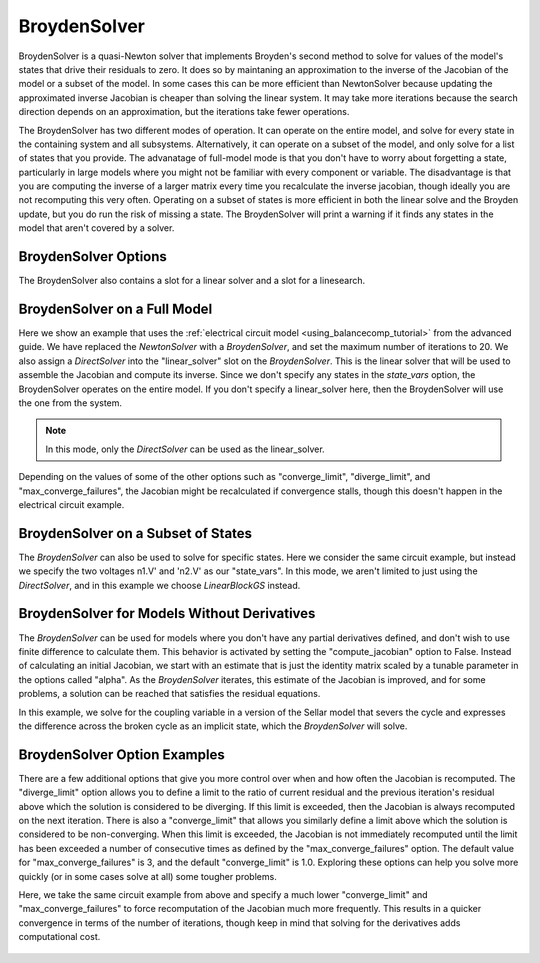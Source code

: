 .. _nlbroyden:

*************
BroydenSolver
*************

BroydenSolver is a quasi-Newton solver that implements Broyden's second method to solve for values of the model's states that
drive their residuals to zero. It does so by maintaning an approximation to the inverse of the Jacobian of the model or a subset
of the model. In some cases this can be more efficient than NewtonSolver because updating the approximated inverse Jacobian is
cheaper than solving the linear system. It may take more iterations because the search direction depends on an approximation,
but the iterations take fewer operations.

The BroydenSolver has two different modes of operation. It can operate on the entire model, and solve for every state in the containing
system and all subsystems. Alternatively, it can operate on a subset of the model, and only solve for a list of states that you provide.
The advanatage of full-model mode is that you don't have to worry about forgetting a state, particularly in large models where you might
not be familiar with every component or variable. The disadvantage is that you are computing the inverse of a larger matrix every time
you recalculate the inverse jacobian, though ideally you are not recomputing this very often. Operating on a subset of states is more
efficient in both the linear solve and the Broyden update, but you do run the risk of missing a state. The BroydenSolver will print a
warning if it finds any states in the model that aren't covered by a solver.


BroydenSolver Options
---------------------

.. embed-options::
    openmdao.solvers.nonlinear.broyden
    BroydenSolver
    options

The BroydenSolver also contains a slot for a linear solver and a slot for a linesearch.


BroydenSolver on a Full Model
-----------------------------

Here we show an example that uses the :ref:`electrical circuit model <using_balancecomp_tutorial>` from the
advanced guide. We have replaced the `NewtonSolver` with a `BroydenSolver`, and set the maximum number of iterations
to 20. We also assign a `DirectSolver` into the "linear_solver" slot on the `BroydenSolver`.  This is the linear solver
that will be used to assemble the Jacobian and compute its inverse. Since we don't specify any states in the `state_vars`
option, the BroydenSolver operates on the entire model. If you don't specify a linear_solver here, then the BroydenSolver
will use the one from the system.

.. note::
    In this mode, only the `DirectSolver` can be used as the linear_solver.

Depending on the values of some of the other options such as "converge_limit", "diverge_limit", and "max_converge_failures",
the Jacobian might be recalculated if convergence stalls, though this doesn't happen in the electrical circuit example.

  .. embed-code::
      openmdao.solvers.nonlinear.tests.test_broyden.TestBryodenFeature.test_circuit_full
      :layout: code, output

BroydenSolver on a Subset of States
-----------------------------------

The `BroydenSolver` can also be used to solve for specific states. Here we consider the same circuit example, but instead
we specify the two voltages n1.V' and 'n2.V' as our "state_vars".  In this mode, we aren't limited to just using the
`DirectSolver`, and in this example we choose `LinearBlockGS` instead.

  .. embed-code::
      openmdao.solvers.nonlinear.tests.test_broyden.TestBryodenFeature.test_circuit
      :layout: code, output

BroydenSolver for Models Without Derivatives
--------------------------------------------

The `BroydenSolver` can be used for models where you don't have any partial derivatives defined, and don't wish to use
finite difference to calculate them. This behavior is activated by setting the "compute_jacobian" option to False. Instead of calculating
an initial Jacobian, we start with an estimate that is just the identity matrix scaled by a tunable parameter
in the options called "alpha". As the `BroydenSolver` iterates, this estimate of the Jacobian is improved, and
for some problems, a solution can be reached that satisfies the residual equations.

In this example, we solve for the coupling variable in a version of the Sellar model that severs the cycle
and expresses the difference across the broken cycle as an implicit state, which the `BroydenSolver` will
solve.

  .. embed-code::
      openmdao.solvers.nonlinear.tests.test_broyden.TestBryodenFeature.test_sellar
      :layout: code, output

BroydenSolver Option Examples
-----------------------------

There are a few additional options that give you more control over when and how often the Jacobian is recomputed.
The "diverge_limit" option allows you to define a limit to the ratio of current residual and the previous iteration's
residual above which the solution is considered to be diverging. If this limit is exceeded, then the Jacobian is
always recomputed on the next iteration. There is also a "converge_limit" that allows you similarly define a limit
above which the solution is considered to be non-converging. When this limit is exceeded, the Jacobian is not immediately
recomputed until the limit has been exceeded a number of consecutive times as defined by the "max_converge_failures"
option. The default value for "max_converge_failures" is 3, and the default "converge_limit" is 1.0. Exploring
these options can help you solve more quickly (or in some cases solve at all) some tougher problems.

Here, we take the same circuit example from above and specify a much lower "converge_limit" and "max_converge_failures"
to force recomputation of the Jacobian much more frequently. This results in a quicker convergence in terms of the
number of iterations, though keep in mind that solving for the derivatives adds computational cost.

  .. embed-code::
      openmdao.solvers.nonlinear.tests.test_broyden.TestBryodenFeature.test_circuit_options
      :layout: code, output